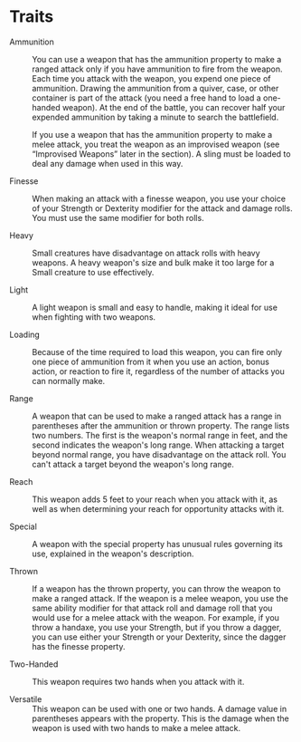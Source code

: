 * Traits
  - Ammunition ::
    You can use a weapon that has the ammunition property to make a ranged attack only if you have ammunition to fire
    from the weapon. Each time you attack with the weapon, you expend one piece of ammunition. Drawing the ammunition
    from a quiver, case, or other container is part of the attack (you need a free hand to load a one-handed weapon). At
    the end of the battle, you can recover half your expended ammunition by taking a minute to search the battlefield.

    If you use a weapon that has the ammunition property to make a melee attack, you treat the weapon as an improvised
    weapon (see “Improvised Weapons” later in the section). A sling must be loaded to deal any damage when used in this
    way.

  - Finesse ::
    When making an attack with a finesse weapon, you use your choice of your Strength or Dexterity modifier for the
    attack and damage rolls. You must use the same modifier for both rolls.

  - Heavy ::
    Small creatures have disadvantage on attack rolls with heavy weapons. A heavy weapon's size and bulk make it too
    large for a Small creature to use effectively.

  - Light ::
    A light weapon is small and easy to handle, making it ideal for use when fighting with two weapons.

  - Loading ::
    Because of the time required to load this weapon, you can fire only one piece of ammunition from it when you use an
    action, bonus action, or reaction to fire it, regardless of the number of attacks you can normally make.

  - Range ::
    A weapon that can be used to make a ranged attack has a range in parentheses after the ammunition or thrown property.
    The range lists two numbers. The first is the weapon's normal range in feet, and the second indicates the weapon's
    long range. When attacking a target beyond normal range, you have disadvantage on the attack roll. You can't attack
    a target beyond the weapon's long range.

  - Reach ::
    This weapon adds 5 feet to your reach when you attack with it, as well as when determining your reach for
    opportunity attacks with it.

  - Special ::
    A weapon with the special property has unusual rules governing its use, explained in the weapon's description.

  - Thrown ::
    If a weapon has the thrown property, you can throw the weapon to make a ranged attack. If the weapon is a melee
    weapon, you use the same ability modifier for that attack roll and damage roll that you would use for a melee attack
    with the weapon. For example, if you throw a handaxe, you use your Strength, but if you throw a dagger, you can use
    either your Strength or your Dexterity, since the dagger has the finesse property.

  - Two-Handed ::
    This weapon requires two hands when you attack with it.

  - Versatile ::
    This weapon can be used with one or two hands. A damage value in parentheses appears with the property. This is the
    damage when the weapon is used with two hands to make a melee attack.
